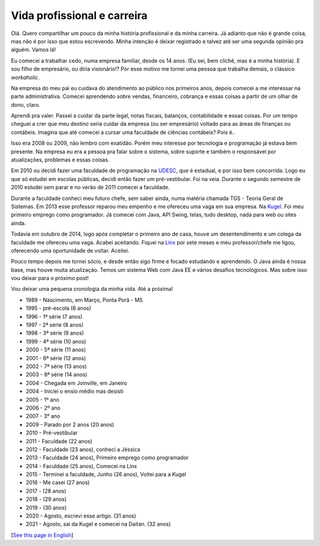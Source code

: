 Vida profissional e carreira
============================

.. lang: pt-br

.. tags: trabalho

Olá. Quero compartilhar um pouco da minha história profissional e da minha carreira. Já adianto que não é grande coisa, mas não é por isso que estou escrevendo. Minha intenção é deixar registrado e talvez até ser uma segunda opinião pra alguém. Vamos lá!

Eu comecei a trabalhar cedo, numa empresa familiar, desde os 14 anos. (Eu sei, bem clichê, mas é a minha história). E sou filho de empresário, ou diria visionário!? Por esse motivo me tornei uma pessoa que trabalha demais, o clássico *workaholic*.

.. read_more

Na empresa do meu pai eu cuidava do atendimento ao público nos primeiros anos, depois comecei a me interessar na parte administrativa. Comecei aprendendo sobre vendas, financeiro, cobrança e essas coisas a partir de um olhar de dono, claro.

Aprendi pra valer. Passei a cuidar da parte legal, notas fiscais, balanços, contabilidade e essas coisas. Por um tempo cheguei a crer que meu destino seria cuidar da empresa (ou ser empresário) voltado para as áreas de finanças ou contábeis. Imagina que até comecei a cursar uma faculdade de ciências contábeis? Pois é..

Isso era 2008 ou 2009, não lembro com exatidão. Porém meu interesse por tecnologia e programação já estava bem presente. Na empresa eu era a pessoa pra falar sobre o sistema, sobre suporte e também o responsável por atualizações, problemas e essas coisas.

Em 2010 ou decidi fazer uma faculdade de programação na UDESC_, que é estadual, e por isso bem concorrida. Logo eu que só estudei em escolas públicas, decidi então fazer um pré-vestibular. Foi na veia. Durante o segundo semestre de 2010 estudei sem parar e no verão de 2011 comecei a faculdade.

Durante a faculdade conheci meu futuro chefe, sem saber ainda, numa matéria chamada TGS - Teoria Geral de Sistemas. Em 2013 esse professor reparou meu empenho e me ofereceu uma vaga em sua empresa. Na Kugel_. Foi meu primeiro emprego como programador. Já comecei com Java, API Swing, telas, tudo desktop, nada para web ou sites ainda.

Todavia em outubro de 2014, logo após completar o primeiro ano de casa, houve um desentendimento e um colega da faculdade me ofereceu uma vaga. Acabei aceitando. Fiquei na Linx_ por sete meses e meu professor/chefe me ligou, oferecendo uma oportunidade de voltar. Aceitei.

Pouco tempo depois me tornei sócio, e desde então sigo firme e focado estudando e aprendendo. O Java ainda é nossa base, mas houve muita atualização. Temos um sistema Web com Java EE e vários desafios tecnológicos. Mas sobre isso vou deixar para o próximo post!

Vou deixar uma pequena cronologia da minha vida. Até a próxima!

- 1989 - Nascimento, em Março, Ponta Porã - MS
- 1995 - pré-escola (6 anos)
- 1996 - 1ª série (7 anos)
- 1997 - 2ª série (8 anos)
- 1998 - 3ª série (9 anos)
- 1999 - 4ª série (10 anos)
- 2000 - 5ª série (11 anos)
- 2001 - 6ª série (12 anos)
- 2002 - 7ª série (13 anos)
- 2003 - 8ª série (14 anos)
- 2004 - Chegada em Joinville, em Janeiro
- 2004 - Iniciei o ensio médio mas desisti
- 2005 - 1º ano
- 2006 - 2º ano
- 2007 - 3º ano
- 2009 - Parado por 2 anos (20 anos)
- 2010 - Pré-vestibular
- 2011 - Faculdade (22 anos)
- 2012 - Faculdade (23 anos), conheci a Jéssica
- 2013 - Faculdade (24 anos), Primeiro emprego como programador
- 2014 - Faculdade (25 anos), Comecei na Linx
- 2015 - Terminei a faculdade, Junho (26 anos), Voltei para a Kugel
- 2016 - Me casei (27 anos)
- 2017 - (28 anos)
- 2018 - (29 anos)
- 2019 - (30 anos)
- 2020 - Agosto, escrevi esse artigo. (31 anos)
- 2021 - Agosto, sai da Kugel e comecei na Daitan. (32 anos)

[`See this page in English`_]

.. _UDESC: https://www.udesc.br/cct
.. _Kugel: http://kugel.com.br
.. _Linx: https://www.linx.com.br
.. _`See this page in English`: /post/professional-life-and-career
